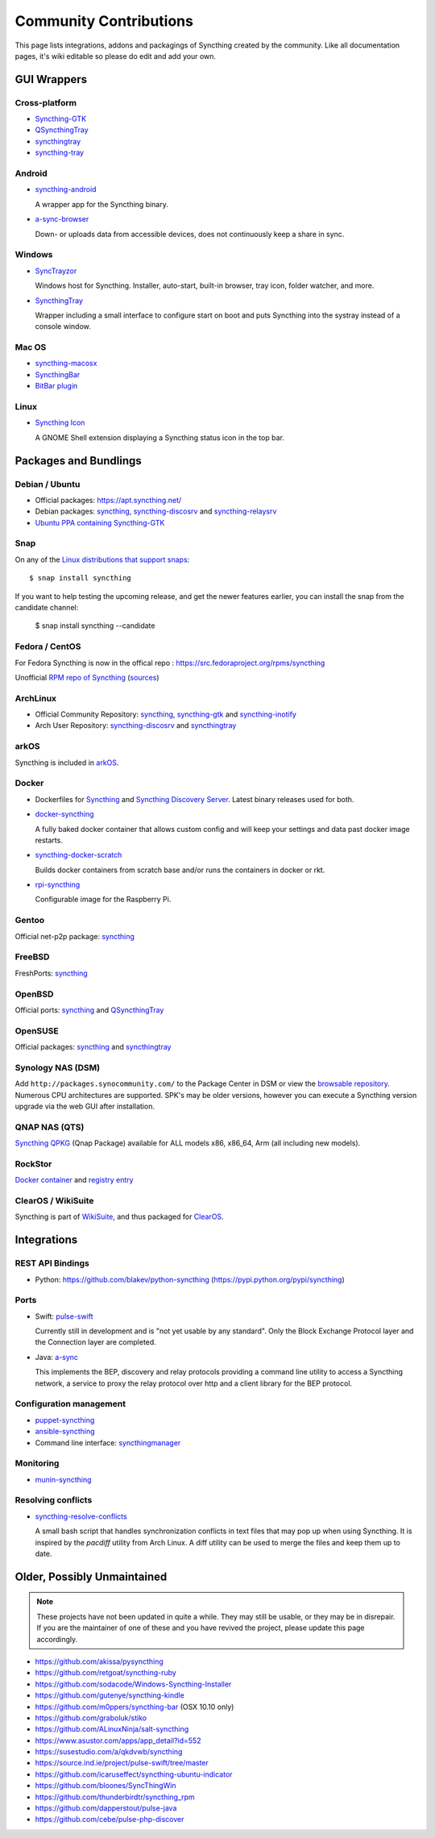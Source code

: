 .. _contributions:

Community Contributions
=======================

This page lists integrations, addons and packagings of Syncthing created by
the community. Like all documentation pages, it's wiki editable so please do
edit and add your own.

GUI Wrappers
------------

.. _contrib-all:

Cross-platform
~~~~~~~~~~~~~~

- `Syncthing-GTK <https://github.com/syncthing/syncthing-gtk>`_

- `QSyncthingTray <https://github.com/sieren/QSyncthingTray>`_

- `syncthingtray <https://github.com/Martchus/syncthingtray>`__

- `syncthing-tray <https://github.com/alex2108/syncthing-tray>`_


Android
~~~~~~~

- `syncthing-android <https://github.com/syncthing/syncthing-android>`_

  A wrapper app for the Syncthing binary.

- `a-sync-browser <https://github.com/davide-imbriaco/a-sync-browser>`_

  Down- or uploads data from accessible devices, does not continuously keep a
  share in sync.

.. _contrib-windows:

Windows
~~~~~~~

- `SyncTrayzor <https://github.com/canton7/SyncTrayzor>`_

  Windows host for Syncthing.  Installer, auto-start, built-in browser, tray
  icon, folder watcher, and more.

- `SyncthingTray <https://github.com/iss0/SyncthingTray>`_

  Wrapper including a small interface to configure start on boot and puts Syncthing into the systray instead of a console window.

Mac OS
~~~~~~ 

- `syncthing-macosx <https://github.com/xor-gate/syncthing-macosx>`_

- `SyncthingBar <https://github.com/nhojb/SyncthingBar>`_

- `BitBar plugin <https://github.com/sebw/bitbar-plugins>`_

Linux
~~~~~

- `Syncthing Icon <https://extensions.gnome.org/extension/989/syncthing-icon/>`_

  A GNOME Shell extension displaying a Syncthing status icon in the top bar.

Packages and Bundlings
----------------------

Debian / Ubuntu
~~~~~~~~~~~~~~~


- Official packages: https://apt.syncthing.net/

- Debian packages: `syncthing <https://packages.debian.org/search?keywords=syncthing>`__, `syncthing-discosrv <https://packages.debian.org/search?keywords=syncthing-discosrv>`__ and `syncthing-relaysrv <https://packages.debian.org/search?keywords=syncthing-relaysrv>`_

- `Ubuntu PPA containing Syncthing-GTK <https://launchpad.net/~nilarimogard/+archive/ubuntu/webupd8/>`_
   
Snap
~~~~

On any of the `Linux distributions that support snaps <https://snapcraft.io/docs/core/install>`_: ::

   $ snap install syncthing

If you want to help testing the upcoming release, and get the newer features earlier, you can install the snap from the candidate channel:

   $ snap install syncthing --candidate

Fedora / CentOS
~~~~~~~~~~~~~~~

For Fedora Syncthing is now in the offical repo : https://src.fedoraproject.org/rpms/syncthing

Unofficial `RPM repo of Syncthing <https://copr.fedorainfracloud.org/coprs/daftaupe/syncthing/>`_ (`sources <https://gitlab.com/daftaupe/syncthing-rpm>`_)

ArchLinux
~~~~~~~~~

- Official Community Repository: `syncthing <https://www.archlinux.org/packages/?name=syncthing>`__, `syncthing-gtk <https://www.archlinux.org/packages/?name=syncthing-gtk>`__ and `syncthing-inotify <https://www.archlinux.org/packages/?name=syncthing-inotify>`__

- Arch User Repository: `syncthing-discosrv <https://aur.archlinux.org/packages/syncthing-discosrv>`__ and `syncthingtray <https://aur.archlinux.org/packages/syncthingtray>`__

arkOS
~~~~~

Syncthing is included in `arkOS <https://arkos.io/>`_.

Docker
~~~~~~

- Dockerfiles for `Syncthing <https://github.com/firecat53/dockerfiles/tree/master/syncthing>`_ and `Syncthing Discovery Server <https://github.com/firecat53/dockerfiles/tree/master/syncthing_discovery>`_. Latest binary releases used for both.

- `docker-syncthing <https://github.com/joeybaker/docker-syncthing>`_

  A fully baked docker container that allows custom config and will keep your
  settings and data past docker image restarts.
- `syncthing-docker-scratch <https://github.com/djtm/syncthing-docker-scratch>`_

  Builds docker containers from scratch base and/or runs the containers in
  docker or rkt.
- `rpi-syncthing <https://github.com/funkyfuture/docker-rpi-syncthing>`_

  Configurable image for the Raspberry Pi.

Gentoo
~~~~~~

Official net-p2p package: `syncthing <https://packages.gentoo.org/packages/net-p2p/syncthing>`__

FreeBSD
~~~~~~~

FreshPorts: `syncthing <https://www.freshports.org/net/syncthing>`__

OpenBSD
~~~~~~~

Official ports: `syncthing <https://cvsweb.openbsd.org/cgi-bin/cvsweb/ports/net/syncthing>`__ and `QSyncthingTray <https://cvsweb.openbsd.org/cgi-bin/cvsweb/ports/net/qsyncthingtray>`__

OpenSUSE
~~~~~~~~

Official packages: `syncthing <https://software.opensuse.org/package/syncthing>`__ and `syncthingtray <https://software.opensuse.org/package/syncthingtray>`__

Synology NAS (DSM)
~~~~~~~~~~~~~~~~~~

Add ``http://packages.synocommunity.com/`` to the Package Center in DSM or view the `browsable repository <https://synocommunity.com/packages>`__. Numerous CPU
architectures are supported. SPK's may be older versions, however you can
execute a Syncthing version upgrade via the web GUI after installation.

QNAP NAS (QTS)
~~~~~~~~~~~~~~

`Syncthing QPKG <https://forum.qnap.com/viewtopic.php?f=320&t=97035>`__ (Qnap
Package) available for ALL models x86, x86\_64, Arm (all including new models).

RockStor
~~~~~~~~

`Docker container <http://rockstor.com/docs/docker-based-rock-ons/syncthing.html>`_ and `registry entry <https://github.com/rockstor/rockon-registry/blob/master/syncthing.json>`_

ClearOS / WikiSuite
~~~~~~~~~~~~~~~~~~~~

Syncthing is part of `WikiSuite <http://wikisuite.org/>`_, and thus packaged for `ClearOS <http://wikisuite.org/How-to-install-Syncthing-on-ClearOS>`_.



Integrations
------------

REST API Bindings
~~~~~~~~~~~~~~~~~

-  Python: https://github.com/blakev/python-syncthing (https://pypi.python.org/pypi/syncthing)

Ports
~~~~~

- Swift: `pulse-swift <https://source.ind.ie/project/pulse-swift/tree/master>`_

  Currently still in development and is "not yet usable by any standard". Only the Block Exchange Protocol layer and the Connection layer are completed.

- Java: `a-sync <https://github.com/davide-imbriaco/a-sync>`_

  This implements the BEP, discovery and relay protocols providing a command
  line utility to access a Syncthing network, a service to proxy the relay
  protocol over http and a client library for the BEP protocol.

Configuration management
~~~~~~~~~~~~~~~~~~~~~~~~

-  `puppet-syncthing <https://github.com/whefter/puppet-syncthing>`_
-  `ansible-syncthing <https://github.com/le9i0nx/ansible-syncthing>`_
-  Command line interface: `syncthingmanager <https://github.com/classicsc/syncthingmanager>`_

Monitoring
~~~~~~~~~~~~~~~~~~~~~~~~

- `munin-syncthing <https://gitlab.com/daftaupe/munin-syncthing>`_

Resolving conflicts
~~~~~~~~~~~~~~~~~~~

- `syncthing-resolve-conflicts <https://github.com/dschrempf/syncthing-resolve-conflicts>`_

  A small bash script that handles synchronization conflicts in text
  files that may pop up when using Syncthing.  It is inspired by the
  `pacdiff` utility from Arch Linux.  A diff utility can be used to
  merge the files and keep them up to date.
  
Older, Possibly Unmaintained
----------------------------

.. note::
   These projects have not been updated in quite a while. They may still be
   usable, or they may be in disrepair. If you are the maintainer of one of
   these and you have revived the project, please update this page
   accordingly.

-  https://github.com/akissa/pysyncthing
-  https://github.com/retgoat/syncthing-ruby
-  https://github.com/sodacode/Windows-Syncthing-Installer
-  https://github.com/gutenye/syncthing-kindle
-  https://github.com/m0ppers/syncthing-bar (OSX 10.10 only)
-  https://github.com/graboluk/stiko
-  https://github.com/ALinuxNinja/salt-syncthing
-  https://www.asustor.com/apps/app_detail?id=552
-  https://susestudio.com/a/qkdvwb/syncthing
-  https://source.ind.ie/project/pulse-swift/tree/master
-  https://github.com/icaruseffect/syncthing-ubuntu-indicator
-  https://github.com/bloones/SyncThingWin
-  https://github.com/thunderbirdtr/syncthing_rpm
-  https://github.com/dapperstout/pulse-java
-  https://github.com/cebe/pulse-php-discover
